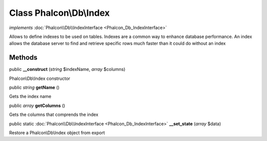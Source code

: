 Class **Phalcon\\Db\\Index**
============================

*implements* :doc:`Phalcon\\Db\\IndexInterface <Phalcon_Db_IndexInterface>`

Allows to define indexes to be used on tables. Indexes are a common way to enhance database performance. An index allows the database server to find and retrieve specific rows much faster than it could do without an index


Methods
---------

public  **__construct** (*string* $indexName, *array* $columns)

Phalcon\\Db\\Index constructor



public *string*  **getName** ()

Gets the index name



public *array*  **getColumns** ()

Gets the columns that comprends the index



public static :doc:`Phalcon\\Db\\IndexInterface <Phalcon_Db_IndexInterface>`  **__set_state** (*array* $data)

Restore a Phalcon\\Db\\Index object from export



